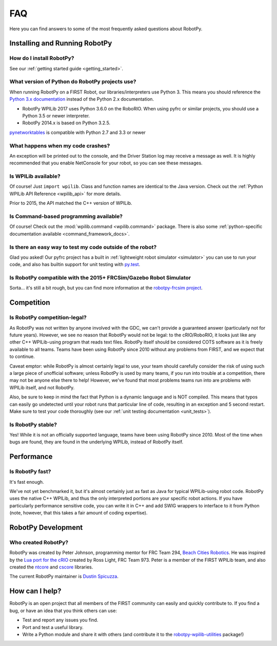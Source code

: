 
.. _faq:

FAQ
===

Here you can find answers to some of the most frequently asked questions
about RobotPy.

Installing and Running RobotPy
------------------------------

How do I install RobotPy?
~~~~~~~~~~~~~~~~~~~~~~~~~

See our :ref:`getting started guide <getting_started>`.

What version of Python do RobotPy projects use?
~~~~~~~~~~~~~~~~~~~~~~~~~~~~~~~~~~~~~~~~~~~~~~~

When running RobotPy on a FIRST Robot, our libraries/interpreters use
Python 3. This means you should reference the `Python 3.x
documentation <https://docs.python.org/3/>`__ instead of the Python
2.x documentation.

-  RobotPy WPILib 2017 uses Python 3.6.0 on the RoboRIO. When using
   pyfrc or similar projects, you should use a Python 3.5 or newer
   interpreter.
-  RobotPy 2014.x is based on Python 3.2.5.

`pynetworktables <https://github.com/robotpy/pynetworktables>`__ is
compatible with Python 2.7 and 3.3 or newer

What happens when my code crashes?
~~~~~~~~~~~~~~~~~~~~~~~~~~~~~~~~~~

An exception will be printed out to the console, and the Driver Station
log may receive a message as well. It is highly recommended that you
enable NetConsole for your robot, so you can see these messages.

Is WPILib available?
~~~~~~~~~~~~~~~~~~~~

Of course! Just ``import wpilib``. Class and function names are identical
to the Java version. Check out the :ref:`Python WPILib API Reference <wpilib_api>`
for more details.

Prior to 2015, the API matched the C++ version of WPILib.

Is Command-based programming available?
~~~~~~~~~~~~~~~~~~~~~~~~~~~~~~~~~~~~~~~

Of course! Check out the :mod:`wpilib.command <wpilib.command>` package. There
is also some :ref:`python-specific documentation available <command_framework_docs>`.

Is there an easy way to test my code outside of the robot?
~~~~~~~~~~~~~~~~~~~~~~~~~~~~~~~~~~~~~~~~~~~~~~~~~~~~~~~~~~

Glad you asked! Our pyfrc project has a built in :ref:`lightweight robot simulator <simulator>`
you can use to run your code, and also has builtin support for unit testing 
with `py.test <http://pytest.org>`_.

Is RobotPy compatible with the 2015+ FRCSim/Gazebo Robot Simulator
~~~~~~~~~~~~~~~~~~~~~~~~~~~~~~~~~~~~~~~~~~~~~~~~~~~~~~~~~~~~~~~~~~

Sorta... it's still a bit rough, but you can find more information at
the `robotpy-frcsim
project <https://github.com/robotpy/robotpy-frcsim>`_.

Competition
-----------

Is RobotPy competition-legal?
~~~~~~~~~~~~~~~~~~~~~~~~~~~~~

As RobotPy was not written by anyone involved with the GDC, we can't
provide a guaranteed answer (particularly not for future years).
However, we see no reason that RobotPy would not be legal: to the
cRIO/RoboRIO, it looks just like any other C++ WPILib-using program that
reads text files. RobotPy itself should be considered COTS software as
it is freely available to all teams. Teams have been using RobotPy since
2010 without any problems from FIRST, and we expect that to continue.

Caveat emptor: while RobotPy is almost certainly legal to use, your team
should carefully consider the risk of using such a large piece of
unofficial software; unless RobotPy is used by many teams, if you run
into trouble at a competition, there may not be anyone else there to
help! However, we've found that most problems teams run into are
problems with WPILib itself, and not RobotPy.

Also, be sure to keep in mind the fact that Python is a dynamic language
and is NOT compiled. This means that typos can easily go undetected
until your robot runs that particular line of code, resulting in an
exception and 5 second restart. Make sure to test your code thoroughly
(see our :ref:`unit testing documentation <unit_tests>`).

Is RobotPy stable?
~~~~~~~~~~~~~~~~~~

Yes! While it is not an officially supported language, teams have been
using RobotPy since 2010. Most of the time when bugs are found, they are
found in the underlying WPILib, instead of RobotPy itself.

Performance
-----------

Is RobotPy fast?
~~~~~~~~~~~~~~~~

It's fast enough.

We've not yet benchmarked it, but it's almost certainly just as fast as
Java for typical WPILib-using robot code. RobotPy uses the native C++
WPILib, and thus the only interpreted portions are your specific robot
actions. If you have particularly performance sensitive code, you can
write it in C++ and add SWIG wrappers to interface to it from Python
(note, however, that this takes a fair amount of coding expertise).

RobotPy Development
-------------------

Who created RobotPy?
~~~~~~~~~~~~~~~~~~~~

RobotPy was created by Peter Johnson, programming mentor for FRC Team
294, `Beach Cities Robotics <http://www.bcrobotics.org/>`_. He was
inspired by the `Lua port for the
cRIO <http://redmine.zombiezen.com/projects/greyhoundlua/>`__ created by
Ross Light, FRC Team 973. Peter is a member of the FIRST WPILib team,
and also created the `ntcore <https://github.com/wpilibsuite/ntcore/>`_
and `cscore <https://github.com/wpilibsuite/cscore/>`_ libraries.

The current RobotPy maintainer is `Dustin
Spicuzza <http://github.com/virtuald>`_.

How can I help?
---------------

RobotPy is an open project that all members of the FIRST community can
easily and quickly contribute to. If you find a bug, or have an idea
that you think others can use:

-  Test and report any issues you find.
-  Port and test a useful library.
-  Write a Python module and share it with others (and contribute it to
   the
   `robotpy-wpilib-utilities <https://github.com/robotpy/robotpy-wpilib-utilities>`__
   package!)

